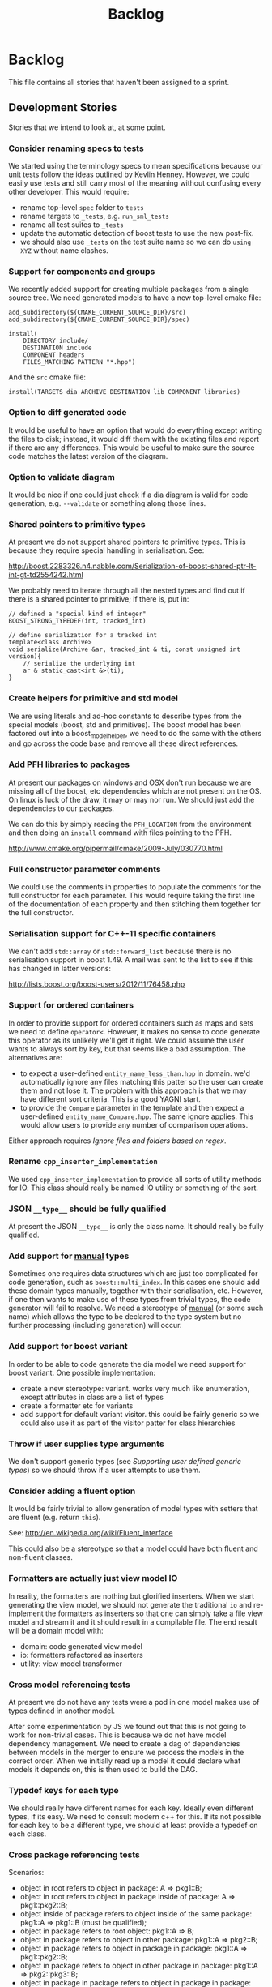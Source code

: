 #+title: Backlog
#+options: date:nil toc:nil author:nil num:nil
#+tags: story(s) epic(e) task(t) note(n) spike(p)

* Backlog

This file contains all stories that haven't been assigned to a sprint.

** Development Stories

Stories that we intend to look at, at some point.

*** Consider renaming specs to tests

We started using the terminology specs to mean specifications because
our unit tests follow the ideas outlined by Kevlin Henney. However, we
could easily use tests and still carry most of the meaning without
confusing every other developer. This would require:

- rename top-level =spec= folder to =tests=
- rename targets to =_tests=, e.g. =run_sml_tests=
- rename all test suites to =_tests=
- update the automatic detection of boost tests to use the new
  post-fix.
- we should also use =_tests= on the test suite name so we can do
  =using XYZ= without name clashes.

*** Support for components and groups

We recently added support for creating multiple packages from a single
source tree. We need generated models to have a new top-level cmake file:

#+begin_example
add_subdirectory(${CMAKE_CURRENT_SOURCE_DIR}/src)
add_subdirectory(${CMAKE_CURRENT_SOURCE_DIR}/spec)

install(
    DIRECTORY include/
    DESTINATION include
    COMPONENT headers
    FILES_MATCHING PATTERN "*.hpp")
#+end_example

And the =src= cmake file:

#+begin_example
install(TARGETS dia ARCHIVE DESTINATION lib COMPONENT libraries)
#+end_example

*** Option to diff generated code

It would be useful to have an option that would do everything except
writing the files to disk; instead, it would diff them with the
existing files and report if there are any differences. This would be
useful to make sure the source code matches the latest version of the
diagram.

*** Option to validate diagram

It would be nice if one could just check if a dia diagram is valid for
code generation, e.g. =--validate= or something along those lines.

*** Shared pointers to primitive types

At present we do not support shared pointers to primitive types. This
is because they require special handling in serialisation. See:

http://boost.2283326.n4.nabble.com/Serialization-of-boost-shared-ptr-lt-int-gt-td2554242.html

We probably need to iterate through all the nested types and find out
if there is a shared pointer to primitive; if there is, put in:

#+begin_example
// defined a "special kind of integer"
BOOST_STRONG_TYPEDEF(int, tracked_int)

// define serialization for a tracked int
template<class Archive>
void serialize(Archive &ar, tracked_int & ti, const unsigned int version){
    // serialize the underlying int
    ar & static_cast<int &>(ti);
}
#+end_example

*** Create helpers for primitive and std model

We are using literals and ad-hoc constants to describe types from the
special models (boost, std and primitives). The boost model has been
factored out into a boost_model_helper, we need to do the same with
the others and go across the code base and remove all these direct
references.

*** Add PFH libraries to packages

At present our packages on windows and OSX don't run because we are
missing all of the boost, etc dependencies which are not present on
the OS. On linux is luck of the draw, it may or may nor run. We should
just add the dependencies to our packages.

We can do this by simply reading the =PFH_LOCATION= from the
environment and then doing an =install= command with files pointing to
the PFH.

http://www.cmake.org/pipermail/cmake/2009-July/030770.html

*** Full constructor parameter comments

We could use the comments in properties to populate the comments for
the full constructor for each parameter. This would require taking the
first line of the documentation of each property and then stitching
them together for the full constructor.

*** Serialisation support for C++-11 specific containers

We can't add =std::array= or =std::forward_list= because there is no
serialisation support in boost 1.49. A mail was sent to the list to
see if this has changed in latter versions:

http://lists.boost.org/boost-users/2012/11/76458.php

*** Support for ordered containers

In order to provide support for ordered containers such as maps and
sets we need to define =operator<=. However, it makes no sense to code
generate this operator as its unlikely we'll get it right. We could
assume the user wants to always sort by key, but that seems like a bad
assumption. The alternatives are:

- to expect a user-defined =entity_name_less_than.hpp= in domain. we'd
  automatically ignore any files matching this patter so the user can
  create them and not lose it. The problem with this approach is that
  we may have different sort criteria. This is a good YAGNI start.
- to provide the =Compare= parameter in the template and then expect a
  user-defined =entity_name_Compare.hpp=. The same ignore
  applies. This would allow users to provide any number of comparison
  operations.

Either approach requires [[Ignore%20files%20and%20folders%20based%20on%20regex][Ignore files and folders based on regex]].

*** Rename =cpp_inserter_implementation=

We used =cpp_inserter_implementation= to provide all sorts of utility
methods for IO. This class should really be named IO utility or
something of the sort.

*** JSON =__type__= should be fully qualified

At present the JSON =__type__= is only the class name. It should
really be fully qualified.

*** Add support for _manual_ types

Sometimes one requires data structures which are just too complicated
for code generation, such as =boost::multi_index=. In this cases one
should add these domain types manually, together with their
serialisation, etc. However, if one then wants to make use of these
types from trivial types, the code generator will fail to resolve. We
need a stereotype of _manual_ (or some such name) which allows the
type to be declared to the type system but no further processing
(including generation) will occur.

*** Add support for boost variant

In order to be able to code generate the dia model we need support for
boost variant. One possible implementation:

- create a new stereotype: variant. works very much like enumeration,
  except attributes in class are a list of types
- create a formatter etc for variants
- add support for default variant visitor. this could be fairly
  generic so we could also use it as part of the visitor patter for
  class hierarchies

*** Throw if user supplies type arguments

We don't support generic types (see [[Supporting%20user%20defined%20generic%20types][Supporting user defined generic
types]]) so we should throw if a user attempts to use them.

*** Consider adding a fluent option

It would be fairly trivial to allow generation of model types with
setters that are fluent (e.g. return =this=).

See: http://en.wikipedia.org/wiki/Fluent_interface

This could also be a stereotype so that a model could have both fluent
and non-fluent classes.

*** Formatters are actually just view model IO

In reality, the formatters are nothing but glorified inserters. When
we start generating the view model, we should not generate the
traditional =io= and re-implement the formatters as inserters so that
one can simply take a file view model and stream it and it should
result in a compilable file. The end result will be a domain model
with:

- domain: code generated view model
- io: formatters refactored as inserters
- utility: view model transformer

*** Cross model referencing tests

At present we do not have any tests were a pod in one model makes use
of types defined in another model.

After some experimentation by JS we found out that this is not going
to work for non-trivial cases. This is because we do not have model
dependency management. We need to create a dag of dependencies between
models in the merger to ensure we process the models in the correct
order. When we initially read up a model it could declare what models
it depends on, this is then used to build the DAG.

*** Typedef keys for each type

We should really have different names for each key. Ideally even
different types, if its easy. We need to consult modern c++ for
this. If its not possible for each key to be a different type, we
should at least provide a typedef on each class.

*** Cross package referencing tests

Scenarios:

- object in root refers to object in package: A => pkg1::B;
- object in root refers to object in package inside of package: A =>
  pkg1::pkg2::B;
- object inside of package refers to object inside of the same
  package: pkg1::A => pkg1::B (must be qualified);
- object in package refers to root object: pkg1::A => B;
- object in package refers to object in other package: pkg1::A =>
  pkg2::B;
- object in package refers to object in package in package: pkg1::A =>
  pkg1::pkg2::B;
- object in package refers to object in other package in package: pkg1::A =>
  pkg2::pkg3::B;
- object in package in package refers to object in package in package:
  pkg1::pkg2::A => pkg3::pkg4::B.

*** Empty directories should be deleted

When housekeeper finishes deleting all extra files, it should check
all of the processed directories to see if they are empty. If they
are, it should delete the directory.

*** Ignore files and folders based on regex

We need the ability to specify one or more regular expressions that
will be used by dogen to ignore files and folders. This would allow
users to mix their own hand-crafted types with the code generated
types without problems.

In terms of implementation, all we need to do is to get the string
with a regular expression into the housekeeping manager and then use
it to filter the list of files to delete.

We could also have some predefined ignores such as =spec=.

*** Header only models shall not generate projects

A project with just exceptions does not need a make file, and fails to
compile if a makefile is generated. We need a way to not generate a
makefile if there are no implementation files generated.

*** Empty features should not show up

If there are no files for a feature, we should not generate includers
and folders for that feature.

*** Test relationships between pods and other meta types

We should validate that pods are only related to other pods -
e.g. they cannot inherit from exception or enumeration or
vice-versa. Add tests for this.

*** Add support for configurable enumerations types

At present our enumerations always use unsigned int as the underlying
type. It should be possible to override that from dia.

*** Create interfaces to help with mocking

We should be doing a bit more IoC, particularly with inclusion
manager, location manager etc. In order to do so we could define
interfaces for these classes and provide mocks for the tests. This
would make the tests considerably smaller.

*** Add test model with versioning disabled

We don't seem to have a test model for the versioning disabled
scenario.

*** Add test for disabling XML

At present we are not testing model generation with XML disabled.

*** IO header could depend on domain forward decl

At present we are depending on the domain header but it seems we could
depend only on the forward declarations.

*** Format doubles, floats and bools properly

At present we are using IO state savers but not actually setting the
formatting on the stream depending on the primitive type.

*** Add support for protected attributes

We need to distinguish between public and protected attributes when in
the presence of inheritance. If not, issue a warning.

*** Add tests for invalid types

- type name is blank (or variable name)
- type name does not exist on any model

*** Add tests for disconnected connections

We should throw if a diagram has a disconnected inheritance or
composition relationship.

*** Add tests for duplicate identifiers in Dia

Detect if a diagram defines the same class or package multiple
times. Should throw an exception.

*** Create a class with file information

In C++ backend we use four parameters that get passed all over the
place: facet, aspect, file type and category. We should:

- rename file type to file kind (interface, implementation)
- create a class containing the four bits of information called file
  type
- replace all the API calls with file type
- change the view model to take a file type

The class could be called =context= or something of the like.

*** Remove manager post-fix

We should rename location manager to locator and inclusion manager to
includer. The word manager does not add any more meaning to their
responsibilities. We need to find a clearer word to describe what we
call includer at the moment; a header that includes a set of other
headers - for example all headers for facet X or all headers for
domain model Y. Header aggregator, etc.

*** Test model sanity checks fail for enable facet serialisation

For some reason we are unable to compile the serialisation test for
the test model which focuses only on the serialisation facet. Test is
ignored for the moment.

*** Check if we have a test model with versioning disabled

It seems all the test models are using versioning. We need a test
without it.

*** Handle unnamed models properly

The option disable model name was meant to allow the generation of
flat models, without any folders or namespaces for the model
name. However, as a side-effect, this also means the artefacts being
generated do not have any names. This resulted in the creation of a
libSTATIC, purely because the next command in the cmake add_library is
STATIC (e.g. static library). As a quick hack, when an empty model
name is detected, a model named "unnamed_model" is created.

The correct solution for this is to have a flag (or flags) at the SML
level which state whether to use the model name for folders, packages,
etc. The view model generation will then take this into account.

*** Update prototype model to reflect latest database API              :epic:
**** Add versioned and unversioned key to prototype model             :story:
**** Refactor setup of SQL from load/erase methods                    :story:
**** Create new range based SQL methods                               :story:
**** Remove transaction setup from exchanger                          :story:
**** Modify tables and stored procedures to match the new API structure :story:
**** Modify test data generator and test procs to match the new API structure :story:
**** Deploy new SQL on all environments                               :story:
***** Newton                                                            :task:
***** Pascal                                                            :task:
***** iMac                                                              :task:
***** Lorenz                                                            :task:
***** Euler                                                             :task:
***** Ronin                                                             :task:
***** Oppenheimer                                                       :task:
***** Erdos                                                             :task:
*** Update C++ code generator to latest database API                  :story:
**** Update data exchanger header                                      :task:
**** Update data exchanger implementation                              :task:
*** Use explicit casting for versioned to unversioned conversions     :story:

At present we have to_versioned; in reality this would be dealt much
better using explicit casts:

#+begin_example
explicit operator std::string() { return "explicit"; }
#+end_example

*** Add SQL support to Dogen                                           :epic:
**** Note on formatters                                                :note:

- Use an attribute with the type to determine if we want only the ID of
  the foreign key in C++ code or if we want a whole type.

Formatters:

- File names are: FQN_ENTITY, e.g. kitanda_prototype_currency_table
- create: table, load, save, erase, test data generators, test
- drop: table, load, save, erase, test data generators, test
- domains
- create schema formatter
- create all tables
- create all procs
- drop all tables
- drop all procs
- drop all
- create all

**** Create SQL backend                                               :story:
***** Create new backend                                               :task:
***** Create new location manager                                      :task:
***** Create aspect and facet types                                    :task:
***** Create a view model for table and stored procedure               :task:
***** Create a transformer from SML to view model                      :task:
***** Add SQL command line options                                     :task:
**** Add table support                                                :story:
***** Create table formatter                                           :task:
***** Drop table formatter                                             :task:
***** Test formatters                                                  :task:

**** Add load support                                                 :story:
***** Create load formatter                                            :task:
***** Drop load formatter                                              :task:
***** Test formatters                                                  :task:

**** Add save support                                                 :story:
***** Create save formatter                                            :task:
***** Drop save formatter                                              :task:
***** Test formatters                                                  :task:

**** Add delete support                                               :story:
***** Create delete formatter                                          :task:
***** Drop delete formatter                                            :task:
***** Test formatters                                                  :task:

**** Add test support                                                 :story:
***** Create test formatter                                            :task:
***** Drop test formatter                                              :task:
***** Test formatters                                                  :task:

**** Analyse deployment support on CMake                              :story:

Ideally, get a state of affairs that resebles something like this:

- make deploy_database
- make undeploy_database

***** Review and fix existing targets                                  :task:

- Rename all =currency= targets to =prototype= targets
- Ensure the targets have correct dependencies

***** Add support for multiple databases                               :task:

*** Add database tests for generated code                             :story:
*** Missing =enable_facet_XYZ= tests                                  :story:

- database
- test data

*** Log should use path for file names                                :story:

At present we are passing the log file name as a string and
concatenating using "/". This is not very good for Windows. We should
use =boost::filesystem::path= throughout and do a =.string= at the
very end if boost log does not support boost filesystem (or use the
path directly if it does).

*** Before throwing write exception to log file                       :story:

We have cases were an exception is thrown and its impossible to figure
out where. If we logged before throw we'd have all the context.

*** Investigate generation of setters using const ref                 :story:

It seems its possible to overload setters with both by value and by
const ref. We need to figure out how this works.

http://www.codesynthesis.com/~boris/blog/2012/06/19/efficient-argument-passing-cxx11-part1/

***** Update class template                                            :task:
***** Update tests                                                     :task:

*** Create model with invalid primitive type                          :story:

At present we are validating that all primitive types work but we
don't check that an invalid type doesn't work.

*** Private properties should be ignored                              :story:

At present we treat private properties as if they were public; we
should ignore them. We need to go through all the models and change
the private ones to public before we do this.

*** Sanity check packages automatically

This work is also covered by tasks in the PFH backlog so update
accordingly. This task only refers to the dogen specific parts of the
task.

- sanity check that package installed correctly, e.g. check for a few
  key files.
- run sanity tests, e.g. create a dogen model and validate the results
- run uninstaller and sanity check that files are gone
  - this should actually be a build agent so we can see that deployment
    is green. We should create a deployment CMake script that does this.
- build package and drop them on a well known location;
- Create a batch script that polls this location for new packages;
  when one is found run package installer.
- we should create a set of VMs that are specific for testing - the
  test environments. One per OS. These are clean builds with nothing
  on them. To start off with they may contain postgres so we can
  connect locally.

*** Package names should follow a well-known convention

We need to make sure our package names are consistent with the
platform conventions.

- [[http://pastebin.com/TR17TUy9][Example of platform IFs]]
- [[http://libdivsufsort.googlecode.com/svn-history/r6/trunk/CMakeModules/ProjectCPack.cmake][Example CPack]]
- [[http://cmake.3232098.n2.nabble.com/Automatically-add-a-revision-number-to-the-CPack-installer-name-td7356239.htmlhttp://cmake.3232098.n2.nabble.com/Automatically-add-a-revision-number-to-the-CPack-installer-name-td7356239.html][Automatically add a revision number to the CPack installer name]]
- [[http://www.cmake.org/Wiki/CMake:CPackConfiguration][CPack Configuration]]

There are some known limitations in package naming:

- http://public.kitware.com/Bug/view.php?id=12997

*** Check if we've replaced =assert_object= with =assert_file=        :story:

Assert file is now able to do intelligent comparisons based on the
extension of the file. From a cursory look, all the usages we have of
assert object can be replaced by assert file. If that's the case we
can also remove this function.

*** Code generation of exception classes

The code generator should generate exception classes too. We need some
form of attribute (perhaps a Dia stereotype) to mark the class as an
exception and then the code generator will use a different template
for the class generator. We could have an option of boost exception or
not. We may need to have a form of inheriting from a base exception
for a given model. We also need to be able to inherit from other
exceptions in a model.

*** Investigate GDB visualisers for generated models

It would be great if the code generator created GDB visualisers for
the types in a generated models such that one could inspect values of
STL containers with types of that model.

- [[http://sourceware.org/gdb/onlinedocs/gdb/Pretty-Printing.html][Pretty printing]]
- [[https://github.com/ruediger/Boost-Pretty-Printer][Boost pretty printer]]
- [[https://groups.google.com/group/boost-list/browse_thread/thread/ff232ac626bf41cf/18fbf516ceb091da?pli%3D1][Example for multi-index]]

*** Replace manual exception checks with =BOOST_CHECK_EXCEPTION=

In the past we were testing for exceptions by doing a try and catch:

#+begin_example
    try {
        std::generate_n(std::back_inserter(terms), beyond_end, sequence);
        BOOST_FAIL("Expected sequence_exhausted exception to be thrown.");
    } catch (const kitanda::utility::test_data::sequence_exhausted& e) {
        BOOST_TEST_MESSAGE("Exception thrown as expected: " << e.what());
        BOOST_CHECK(true);
    }
#+end_example

We have now found out about =BOOST_CHECK_EXCEPTION=, so we should
replace the manual checks on all specs that have them. Example usage:

#+begin_example
    BOOST_CHECK_EXCEPTION(
        reader.get_attribute_as_string(label_non_existent_attribute),
        exception,
        std::bind(check_exception, _1, message_error_get_attribute)
        );
#+end_example

*** Licence year is hard-coded to 2012

At present the licence formatter has an hard-coded year of 2012. It
should really be a parameter passed in.

*** Add multiple database support to makefiles

Our makefiles don't cope very well with the test/development database
separation. There is a massive hack required to populate both
databases (changing makefile manually and then reverting the change).

There should be a way of passing in the database name as an
environment variable into the makefile (not into the cmake as we want
to be able to change databases without having to rebuild makefiles).

*** Organise the valgrind suppressions a bit better

In Sprint 9 we fixed a whole bunch of strange valgrind memory leak
warnings that were coming from the guts of boost threading and boost
log. We did it by using the generate suppression from valgrind. We
should be able to summarise all of those suppressions to only one or
two (there are some twenty at the moment). We also need to
double-check with boost if these are real problems.

*** Generator usage in template tests needs to be cleaned

At present some template tests in =utility/test= ask for a
generator, other for instances. We should only have one way of doing
this. We should probably always ask for generators as this means less
boiler plate code in tests. It does mean a fixed dependency on
generators.

*** Replace old style for iterations in IO

At present we are still doing C++-03 iterations in the STL IO files
such as =vector_io=, =list_io=, etc. We should be using the new =for=
syntax for C++-11.

*** Dogen should generate stand alone CMake                           :story:

There should be an option to generate a stand alone =CMakeLists.txt= -
the domain should compile in total isolation from kitanda. This is
useful for demos, etc.

*** Rename qualified_name to qname                                    :story:

QName is well known. It also allows for better method names such as
=type_qname= instead of =type_name= where its not obvious that its a
qualified name rather than a string.

This task is waiting for SML to be code generated.

*** Using boost macro to throw exception

There were some advantages to using =BOOST_THROW_EXCEPTION=, can't quite
remember why. We need to figure out if we should replace our usages of
=throw= with this macro.

*** Rename pod in SML

We mistakingly called complex types =pod= because of a lack of
understanding of what a C++ pod type is. They should really be called
=complex_type=. This would be a good time to clean up the inheritance
tree:

- type: parent; has a name
- simple_type: primitives; child of type.
- complex_type: pods; child of type.
- enumeration: child of type.
- ...

This story is waiting for SML to be code generated.

*** Add an includer for all includers

It would be nice to totally include a model. For that we need an
includer that includes all other includers.

*** Add new equivalence operator to domain types

We should have an operator that compares the state of two objects
ignoring the version.

*** Property types are always fully qualified

When we code generate non-primitive properties we always fully qualify
them even if they are on the same namespace as the containing type.

*** Support "cross-facet interference"

In a few cases its useful to disable bits of a facet when another
facet is switched off because those bits do not belong to the main
facet the formatter is working on. At present this happens in the
following cases:

- Forward declaration of serialisation in domain when serialisation is
  off
- Friend of serialisation in domain when serialisation is
  off
- declaration and implementation of to_stream when IO is off
- declaration and implementation of inserter when IO is off and
  integrated IO is on.

We need a way of accessing the on/off state of all facets from any
formatter so that they can make cross facet decisions. A quick hack
was to add yet another flag: =disable_io= which is disabled when the
IO facet is not present and passed on to the relevant formatters. This
needs to be replaced by a more general approach.

*** Add run spec targets for each test

We could piggy back on the ctest functionality and add a target for
each test so one could =make enable_facet_domain= and =make
run_enable_facet_domain=. The targets need to be prefixed with module
name and test suite.

*** Clean up WinSock definition in CMakeLists

We did a crud implementation of finding WinSock just to get windows to
build. There should be a FindWinSock somewhere. If not create one.

*** Modeling director does not support all archive types

At present the modeling director always outputs in XML. it should
respect the archive type requested by the user.

*** Test database deployment

We need to setup a build that deploys all the SQL (tables, procs, etc)
to a clean database, runs all SQL tests and un-deploys all the SQL.

*** Setup a postgres url in cmake file                                :story:

The database password is set to trust. We should really have user
passwords. To make things more secure we should also pass in the
database credentials to the unit tests. One potential approach is to
do so in cmake. Example from VTK:

#+begin_src cmake
IF ( BUILD_TESTING )
   SET ( VTK_PSQL_TEST_URL "" CACHE STRING "A URL for a PostgreSQL server
         of the form psql://[[username[:password]@]hostname[:port]]/[dbname]" )
ENDIF ( BUILD_TESTING )
#+end_src

Suggestion: maybe there's a possibility of using an environment
variable for all the used parameters (username, hostname, etc)

*** Add unit test benchmarking

[[https://svn.boost.org/trac/boost/ticket/7082][Raised ticket]]

- nightly builds should run all unit tests in "benchmarking mode";
- for each test we should find the sweet spot for N repetitions;
- when plugged into ctest, make sure the benchmark tests have
  different names from the main tests otherwise the timing history
  will be nonsense.
- [[http://lists.boost.org/boost-users/2011/01/65790.php][sent]] email to boost users mailing list asking for benchmarking
  support.

** Won't fix

Stories which we do not think we are going to work on.

*** Tests for error conditions in libxml

We do not have any errors that check for error conditions directly in
libxml. This is why the coverage of these functions is red.

*** Check that custom targets in CMake have correct dependencies

At present we have a number of custom targets, which create a new Make
target. These are good because they do not require re-running CMake to
manage the files in the output directory; however, we do not have the
correct dependencies between the targets and the target
dependencies. For example, create_scripts should check to see if any
script has changed before re-generating the tarball; it seems to have
no dependencies so it will always regenerate the tarball. We need to:

- check all custom targets and see what their current behaviour is:
  a) change a dependency and rebuild the target and see if the
  change is picked up or not; b) change no dependencies and re-run the
  target and ensure that nothing happens.
- add dependencies as required.

*** Enable doxygen warnings for all undocumented code

At present doxygen only warns about undocumented parameters when a
function already has documented parameters. We should consider
enabling warnings for all undocumented code. We also need to figure
out how to mark code as ignored (for example serialisation helpers,
etc won't require documentation).

*** Add specification comments to tests

We started off by adding a technical specification as a doxygen
comment for a test but forgot to keep on doing it. Example:

#+begin_example
/**
 * @brief It shall not be possible to create more terms than those
 * supported by a finite sequence, using std::generate_n.
 */
#+end_example

This helps make the purpose of the test clearer when the name is not
sufficient.
*** Supporting user defined generic types

At present we have a bit of a hack to support templates. However, all
that is required to allow users to create their own template types is:

- parse dia information for type arguments
- change pod to have type arguments
- change merger to allow variables of the type of the type argument
- change view model to propagate type arguments
- change formatter to create template class if type arguments are
  present

However this would then mean that IO and serialisation would fail
since they are implemented on the cpp. As there is no need for
template types, this seems like an ok limitation.
*** Shared pointers as keys in associative containers

This is not supported; it would require generating the
hashing/comparison infrastructure for shared pointers. Further, as it
has been pointed out, keys should be immutable; having pointers as
keys opens the doors to all sorts of problems. We need to throw an
error at model building time if an user tries to do this.
